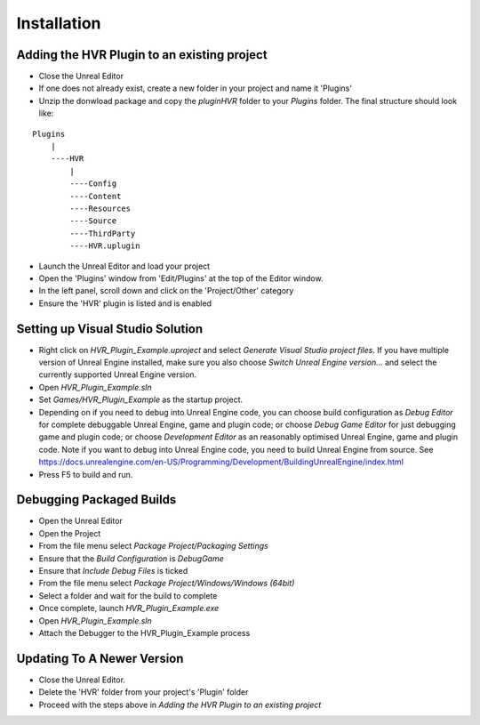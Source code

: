 ============================================================
Installation
============================================================

Adding the HVR Plugin to an existing project
--------------------------------------------
- Close the Unreal Editor
- If one does not already exist, create a new folder in your project and name it 'Plugins'
- Unzip the donwload package and copy the `plugin\HVR` folder to your `Plugins` folder. The final structure should look like:

::

    Plugins
        |
        ----HVR
            |
            ----Config
            ----Content
            ----Resources
            ----Source
            ----ThirdParty
            ----HVR.uplugin


- Launch the Unreal Editor and load your project
- Open the 'Plugins' window from 'Edit/Plugins' at the top of the Editor window.
- In the left panel, scroll down and click on the 'Project/Other' category
- Ensure the 'HVR' plugin is listed and is enabled

Setting up Visual Studio Solution
---------------------------------
- Right click on `HVR_Plugin_Example.uproject` and select `Generate Visual Studio project files`. If you have multiple version of Unreal Engine installed, make sure you also choose `Switch Unreal Engine version...` and select the currently supported Unreal Engine version.
- Open `HVR_Plugin_Example.sln`
- Set *Games/HVR_Plugin_Example* as the startup project.
- Depending on if you need to debug into Unreal Engine code, you can choose build configuration as `Debug Editor` for complete debuggable Unreal Engine, game and plugin code; or choose `Debug Game Editor` for just debugging game and plugin code; or choose `Development Editor` as an reasonably optimised Unreal Engine, game and plugin code. Note if you want to debug into Unreal Engine code, you need to build Unreal Engine from source. See https://docs.unrealengine.com/en-US/Programming/Development/BuildingUnrealEngine/index.html
- Press F5 to build and run.

Debugging Packaged Builds
-------------------------
- Open the Unreal Editor
- Open the Project
- From the file menu select `Package Project/Packaging Settings`
- Ensure that the `Build Configuration` is `DebugGame`
- Ensure that `Include Debug Files` is ticked
- From the file menu select `Package Project/Windows/Windows (64bit)`
- Select a folder and wait for the build to complete
- Once complete, launch `HVR_Plugin_Example.exe`
- Open `HVR_Plugin_Example.sln`
- Attach the Debugger to the HVR_Plugin_Example process

Updating To A Newer Version
---------------------------
- Close the Unreal Editor.
- Delete the 'HVR' folder from your project's 'Plugin' folder
- Proceed with the steps above in `Adding the HVR Plugin to an existing project`